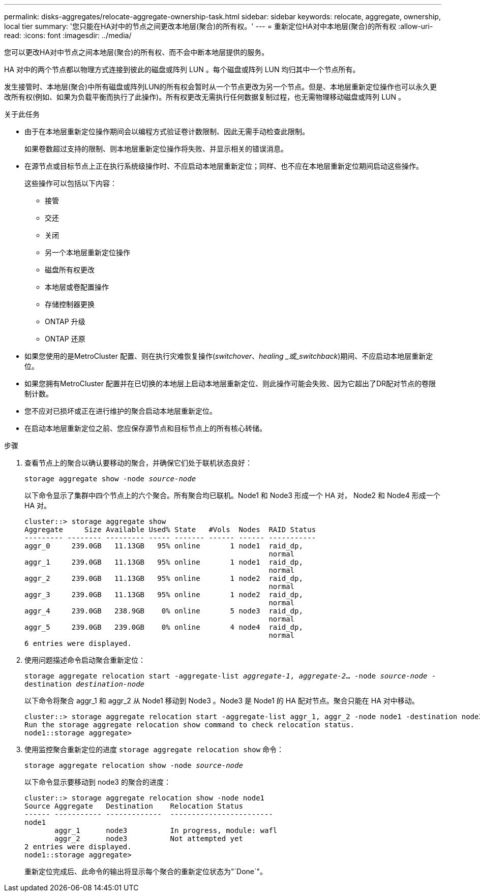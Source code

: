 ---
permalink: disks-aggregates/relocate-aggregate-ownership-task.html 
sidebar: sidebar 
keywords: relocate, aggregate, ownership, local tier 
summary: '您只能在HA对中的节点之间更改本地层(聚合)的所有权。' 
---
= 重新定位HA对中本地层(聚合)的所有权
:allow-uri-read: 
:icons: font
:imagesdir: ../media/


[role="lead"]
您可以更改HA对中节点之间本地层(聚合)的所有权、而不会中断本地层提供的服务。

HA 对中的两个节点都以物理方式连接到彼此的磁盘或阵列 LUN 。每个磁盘或阵列 LUN 均归其中一个节点所有。

发生接管时、本地层(聚合)中所有磁盘或阵列LUN的所有权会暂时从一个节点更改为另一个节点。但是、本地层重新定位操作也可以永久更改所有权(例如、如果为负载平衡而执行了此操作)。所有权更改无需执行任何数据复制过程，也无需物理移动磁盘或阵列 LUN 。

.关于此任务
* 由于在本地层重新定位操作期间会以编程方式验证卷计数限制、因此无需手动检查此限制。
+
如果卷数超过支持的限制、则本地层重新定位操作将失败、并显示相关的错误消息。

* 在源节点或目标节点上正在执行系统级操作时、不应启动本地层重新定位；同样、也不应在本地层重新定位期间启动这些操作。
+
这些操作可以包括以下内容：

+
** 接管
** 交还
** 关闭
** 另一个本地层重新定位操作
** 磁盘所有权更改
** 本地层或卷配置操作
** 存储控制器更换
** ONTAP 升级
** ONTAP 还原


* 如果您使用的是MetroCluster 配置、则在执行灾难恢复操作(_switchover_、_healing _或_switchback_)期间、不应启动本地层重新定位。
* 如果您拥有MetroCluster 配置并在已切换的本地层上启动本地层重新定位、则此操作可能会失败、因为它超出了DR配对节点的卷限制计数。
* 您不应对已损坏或正在进行维护的聚合启动本地层重新定位。
* 在启动本地层重新定位之前、您应保存源节点和目标节点上的所有核心转储。


.步骤
. 查看节点上的聚合以确认要移动的聚合，并确保它们处于联机状态良好：
+
`storage aggregate show -node _source-node_`

+
以下命令显示了集群中四个节点上的六个聚合。所有聚合均已联机。Node1 和 Node3 形成一个 HA 对， Node2 和 Node4 形成一个 HA 对。

+
[listing]
----
cluster::> storage aggregate show
Aggregate     Size Available Used% State   #Vols  Nodes  RAID Status
--------- -------- --------- ----- ------- ------ ------ -----------
aggr_0     239.0GB   11.13GB   95% online       1 node1  raid_dp,
                                                         normal
aggr_1     239.0GB   11.13GB   95% online       1 node1  raid_dp,
                                                         normal
aggr_2     239.0GB   11.13GB   95% online       1 node2  raid_dp,
                                                         normal
aggr_3     239.0GB   11.13GB   95% online       1 node2  raid_dp,
                                                         normal
aggr_4     239.0GB   238.9GB    0% online       5 node3  raid_dp,
                                                         normal
aggr_5     239.0GB   239.0GB    0% online       4 node4  raid_dp,
                                                         normal
6 entries were displayed.
----
. 使用问题描述命令启动聚合重新定位：
+
`storage aggregate relocation start -aggregate-list _aggregate-1_, _aggregate-2_... -node _source-node_ -destination _destination-node_`

+
以下命令将聚合 aggr_1 和 aggr_2 从 Node1 移动到 Node3 。Node3 是 Node1 的 HA 配对节点。聚合只能在 HA 对中移动。

+
[listing]
----
cluster::> storage aggregate relocation start -aggregate-list aggr_1, aggr_2 -node node1 -destination node3
Run the storage aggregate relocation show command to check relocation status.
node1::storage aggregate>
----
. 使用监控聚合重新定位的进度 `storage aggregate relocation show` 命令：
+
`storage aggregate relocation show -node _source-node_`

+
以下命令显示要移动到 node3 的聚合的进度：

+
[listing]
----
cluster::> storage aggregate relocation show -node node1
Source Aggregate   Destination    Relocation Status
------ ----------- -------------  ------------------------
node1
       aggr_1      node3          In progress, module: wafl
       aggr_2      node3          Not attempted yet
2 entries were displayed.
node1::storage aggregate>
----
+
重新定位完成后、此命令的输出将显示每个聚合的重新定位状态为"`Done`"。


